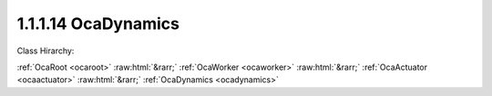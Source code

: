 .. _ocadynamics:

1.1.1.14  OcaDynamics
=====================

Class Hirarchy:

:ref:`OcaRoot <ocaroot>` :raw:html:`&rarr;` :ref:`OcaWorker <ocaworker>` :raw:html:`&rarr;` :ref:`OcaActuator <ocaactuator>` :raw:html:`&rarr;` :ref:`OcaDynamics <ocadynamics>` 

.. cpp:class:: OcaDynamics: OcaActuator

    A multipurpose dynamics processor. Can be configured as compressor, limiter, expander, or gate. This class is expected to handle the majority of the basic cases. More complex devices may be described in a different manner, using one or more  **OcaDynamicsDetector**  and  **OcaDynamicsCurve**  objects, in conjunction with other Worker objects as needed.

    **Properties**:

    .. _ocadynamics_classid:

    .. cpp:member:: static const OcaClassID ClassID = "1.1.1.14"

        Number that uniquely identifies the class. Note that this differs from the object number, which identifies the instantiated object. This property is an override of the  **OcaRoot** property.

        This property has id ``4.1``.

    .. _ocadynamics_classversion:

    .. cpp:member:: static const OcaClassVersionNumber ClassVersion = 2

        Identifies the interface version of the class. Any change to the class definition leads to a higher class version. This property is an override of the  **OcaRoot** property.

        This property has id ``4.2``.

    .. _ocadynamics_triggered:

    .. cpp:member:: OcaBoolean Triggered

        Read-only property that indicates whether the dynamics processor is currently triggered (i.e. the signal level is above upper threshold or below lower threshold). This property can be monitored via a periodic event subscription.

        This property has id ``4.1``.

    .. _ocadynamics_dynamicgain:

    .. cpp:member:: OcaDB DynamicGain

        Current instantaneous gain of dynamics object. Readonly.

        This property has id ``4.2``.

    .. _ocadynamics_function:

    .. cpp:member:: OcaDynamicsFunction Function

        Dynamics element function - compressor, limiter, expander, etc.

        This property has id ``4.3``.

    .. _ocadynamics_ratio:

    .. cpp:member:: OcaFloat32 Ratio

        DEPRECATED PROPERTY - please use property  **Slope** instead. Compression or expansion ratio. For Function = Compress or Limit, value is d(input amplitude)/d(output amplitude). For Function = Expand or Gate, value is d(output amplitude)/d(input amplitude).

        This property has id ``4.4``.

    .. _ocadynamics_threshold:

    .. cpp:member:: OcaDBr Threshold

        Compression or expansion threshold.

        This property has id ``4.5``.

    .. _ocadynamics_thresholdpresentationunits:

    .. cpp:member:: OcaPresentationUnit ThresholdPresentationUnits

        Compression or expansion threshold presentation units.

        This property has id ``4.6``.

    .. _ocadynamics_detectorlaw:

    .. cpp:member:: OcaLevelDetectionLaw DetectorLaw


        This property has id ``4.7``.

    .. _ocadynamics_attacktime:

    .. cpp:member:: OcaTimeInterval AttackTime

        Attack time in seconds.

        This property has id ``4.8``.

    .. _ocadynamics_releasetime:

    .. cpp:member:: OcaTimeInterval ReleaseTime

        Release time in seconds.

        This property has id ``4.9``.

    .. _ocadynamics_holdtime:

    .. cpp:member:: OcaTimeInterval HoldTime

        Hold time in seconds.

        This property has id ``4.10``.

    .. _ocadynamics_dynamicgainceiling:

    .. cpp:member:: OcaDB DynamicGainCeiling

        Upper limit for DynamicGain

        This property has id ``4.11``.

    .. _ocadynamics_dynamicgainfloor:

    .. cpp:member:: OcaDB DynamicGainFloor

        Lower limit for for DynamicGain

        This property has id ``4.12``.

    .. _ocadynamics_kneeparameter:

    .. cpp:member:: OcaFloat32 KneeParameter

        Soft knee parameter. Interpretation is device-dependent.

        This property has id ``4.13``.

    .. _ocadynamics_slope:

    .. cpp:member:: OcaFloat32 Slope

        Slope of transfer function = d(output amplitude) / d(input amplitude). See notes for class OcaDynamicsCurve for further detail. Note that the definition of this value does not depend on the value of property Function.

        This property has id ``4.14``.

    Properties inherited from :ref:`OcaWorker <OcaWorker>`:
    
    - :cpp:texpr:`OcaBoolean` :ref:`OcaWorker::Enabled <OcaWorker_Enabled>`
    
    - :cpp:texpr:`OcaList<OcaPort>` :ref:`OcaWorker::Ports <OcaWorker_Ports>`
    
    - :cpp:texpr:`OcaString` :ref:`OcaWorker::Label <OcaWorker_Label>`
    
    - :cpp:texpr:`OcaONo` :ref:`OcaWorker::Owner <OcaWorker_Owner>`
    
    - :cpp:texpr:`OcaTimeInterval` :ref:`OcaWorker::Latency <OcaWorker_Latency>`
    
    
    Properties inherited from :ref:`OcaRoot <OcaRoot>`:
    
    - :cpp:texpr:`OcaONo` :ref:`OcaRoot::ObjectNumber <OcaRoot_ObjectNumber>`
    
    - :cpp:texpr:`OcaBoolean` :ref:`OcaRoot::Lockable <OcaRoot_Lockable>`
    
    - :cpp:texpr:`OcaString` :ref:`OcaRoot::Role <OcaRoot_Role>`
    
    

    **Methods**:

    .. _ocadynamics_gettriggered:

    .. cpp:function:: OcaStatus GetTriggered(OcaBoolean &triggered)

        Gets the value of the Triggered property. The return value indicates whether the property was successfully retrieved.

        This method has id ``4.1``.

        :param OcaBoolean triggered: Output parameter.

    .. _ocadynamics_getdynamicgain:

    .. cpp:function:: OcaStatus GetDynamicGain(OcaDB &Gain)

        Gets the value of the DynamicGain property. The return value indicates whether the property was successfully retrieved.

        This method has id ``4.2``.

        :param OcaDB Gain: Output parameter.

    .. _ocadynamics_getfunction:

    .. cpp:function:: OcaStatus GetFunction(OcaDynamicsFunction &Func)

        Sets the value of the Function property. The return value indicates whether the property was successfully retrieved.

        This method has id ``4.3``.

        :param OcaDynamicsFunction Func: Output parameter.

    .. _ocadynamics_setfunction:

    .. cpp:function:: OcaStatus SetFunction(OcaDynamicsFunction Func)

        Sets the value of the Function property. The return value indicates whether the property was successfully set.

        This method has id ``4.4``.

        :param OcaDynamicsFunction Func: Input parameter.

    .. _ocadynamics_getratio:

    .. cpp:function:: OcaStatus GetRatio(OcaFloat32 &Ratio, OcaFloat32 &minRatio, OcaFloat32 &maxRatio)

        Gets the value of the Ratio property. The return value indicates whether the property was successfully retrieved. GetRatio() is a DEPRECATED method. Please use  **GetSlope()**  instead.

        This method has id ``4.5``.

        :param OcaFloat32 Ratio: Output parameter.
        :param OcaFloat32 minRatio: Output parameter.
        :param OcaFloat32 maxRatio: Output parameter.

    .. _ocadynamics_setratio:

    .. cpp:function:: OcaStatus SetRatio(OcaFloat32 Ratio)

        Sets the value of the Ratio property. The return value indicates whether the property was successfully set. SetRatio() is a DEPRECATED method. Please use  **SetSlope()**  instead.

        This method has id ``4.6``.

        :param OcaFloat32 Ratio: Input parameter.

    .. _ocadynamics_getthreshold:

    .. cpp:function:: OcaStatus GetThreshold(OcaDBr &Threshold, OcaDBz &minThreshold, OcaDBz &maxThreshold)

        Gets the value of the Threshold property. The return value indicates if the value was successfully retrieved.

        This method has id ``4.7``.

        :param OcaDBr Threshold: Output parameter.
        :param OcaDBz minThreshold: Output parameter.
        :param OcaDBz maxThreshold: Output parameter.

    .. _ocadynamics_setthreshold:

    .. cpp:function:: OcaStatus SetThreshold(OcaDBr threshold)

        Sets the value of the Threshold property. The return value indicates if the value was successfully set.

        This method has id ``4.8``.

        :param OcaDBr threshold: Input parameter.

    .. _ocadynamics_getthresholdpresentationunits:

    .. cpp:function:: OcaStatus GetThresholdPresentationUnits(OcaPresentationUnit &Units)

        Gets the value of the ThresholdPresentationUnits property. The return value indicates if the value was successfully retrieved.

        This method has id ``4.9``.

        :param OcaPresentationUnit Units: Output parameter.

    .. _ocadynamics_setthresholdpresentationunits:

    .. cpp:function:: OcaStatus SetThresholdPresentationUnits(OcaPresentationUnit Units)

        Sets the value of the ThresholdPresentationUnits property. The return value indicates if the value was successfully set.

        This method has id ``4.10``.

        :param OcaPresentationUnit Units: Input parameter.

    .. _ocadynamics_getdetectorlaw:

    .. cpp:function:: OcaStatus GetDetectorLaw(OcaLevelDetectionLaw &Law)

        Sets the value of the DetectorLaw property. The return value indicates if the value was successfully set.

        This method has id ``4.11``.

        :param OcaLevelDetectionLaw Law: Output parameter.

    .. _ocadynamics_setdetectorlaw:

    .. cpp:function:: OcaStatus SetDetectorLaw(OcaLevelDetectionLaw Law)

        Sets the value of the DetectorLaw property. The return value indicates if the value was successfully set.

        This method has id ``4.12``.

        :param OcaLevelDetectionLaw Law: Input parameter.

    .. _ocadynamics_getattacktime:

    .. cpp:function:: OcaStatus GetAttackTime(OcaTimeInterval &Time, OcaTimeInterval &minTime, OcaTimeInterval &maxTime)

        Gets the value of the AttackTime property. The return value indicates if the value was successfully retrieved.

        This method has id ``4.13``.

        :param OcaTimeInterval Time: Output parameter.
        :param OcaTimeInterval minTime: Output parameter.
        :param OcaTimeInterval maxTime: Output parameter.

    .. _ocadynamics_setattacktime:

    .. cpp:function:: OcaStatus SetAttackTime(OcaTimeInterval Time)

        Sets the value of the AttackTime property. The return value indicates if the value was successfully set.

        This method has id ``4.14``.

        :param OcaTimeInterval Time: Input parameter.

    .. _ocadynamics_getreleasetime:

    .. cpp:function:: OcaStatus GetReleaseTime(OcaTimeInterval &Time, OcaTimeInterval &minTime, OcaTimeInterval &maxTime)

        Gets the value of the ReleaseTime property. The return value indicates if the value was successfully retrieved.

        This method has id ``4.15``.

        :param OcaTimeInterval Time: Output parameter.
        :param OcaTimeInterval minTime: Output parameter.
        :param OcaTimeInterval maxTime: Output parameter.

    .. _ocadynamics_setreleasetime:

    .. cpp:function:: OcaStatus SetReleaseTime(OcaTimeInterval Time)

        Sets the value of the ReleaseTime property. The return value indicates if the value was successfully set.

        This method has id ``4.16``.

        :param OcaTimeInterval Time: Input parameter.

    .. _ocadynamics_getholdtime:

    .. cpp:function:: OcaStatus GetHoldTime(OcaTimeInterval &Time, OcaTimeInterval &minTime, OcaTimeInterval &maxTime)

        Gets the value of the HoldTime property. The return value indicates if the value was successfully retrieved.

        This method has id ``4.17``.

        :param OcaTimeInterval Time: Output parameter.
        :param OcaTimeInterval minTime: Output parameter.
        :param OcaTimeInterval maxTime: Output parameter.

    .. _ocadynamics_setholdtime:

    .. cpp:function:: OcaStatus SetHoldTime(OcaTimeInterval Time)

        Sets the value of the HoldTime property. The return value indicates if the value was successfully set.

        This method has id ``4.18``.

        :param OcaTimeInterval Time: Input parameter.

    .. _ocadynamics_getdynamicgainfloor:

    .. cpp:function:: OcaStatus GetDynamicGainFloor(OcaDB &Limit, OcaDB &minLimit, OcaDB &maxLimit)

        Gets the value of the DynamicGainFLoor property. The return value indicates if the value was successfully retrieved.

        This method has id ``4.19``.

        :param OcaDB Limit: Output parameter.
        :param OcaDB minLimit: Output parameter.
        :param OcaDB maxLimit: Output parameter.

    .. _ocadynamics_setdynamicgainfloor:

    .. cpp:function:: OcaStatus SetDynamicGainFloor(OcaDB Limit)

        Sets the value of the DynamicGainFloor property. The return value indicates if the value was successfully set.

        This method has id ``4.20``.

        :param OcaDB Limit: Input parameter.

    .. _ocadynamics_getdynamicgainceiling:

    .. cpp:function:: OcaStatus GetDynamicGainCeiling(OcaDB &Limit, OcaDB &minLimit, OcaDB &maxLimit)

        Gets the value of the DynamicGainCeiling property. The return value indicates if the value was successfully retrieved.

        This method has id ``4.21``.

        :param OcaDB Limit: Output parameter.
        :param OcaDB minLimit: Output parameter.
        :param OcaDB maxLimit: Output parameter.

    .. _ocadynamics_setdynamicgainceiling:

    .. cpp:function:: OcaStatus SetDynamicGainCeiling(OcaDB Limit)

        Sets the value of the DynamicGainCeiling property. The return value indicates if the value was successfully set.

        This method has id ``4.22``.

        :param OcaDB Limit: Input parameter.

    .. _ocadynamics_getkneeparameter:

    .. cpp:function:: OcaStatus GetKneeParameter(OcaFloat32 &Parameter, OcaFloat32 &minParameter, OcaFloat32 &maxParameter)

        Gets the value of the KneeParameter property. The return value indicates if the value was successfully retrieved.

        This method has id ``4.23``.

        :param OcaFloat32 Parameter: Output parameter.
        :param OcaFloat32 minParameter: Output parameter.
        :param OcaFloat32 maxParameter: Output parameter.

    .. _ocadynamics_setkneeparameter:

    .. cpp:function:: OcaStatus SetKneeParameter(OcaFloat32 Parameter)

        Sets the value of the KneeParameter property. The return value indicates if the value was successfully set.

        This method has id ``4.24``.

        :param OcaFloat32 Parameter: Input parameter.

    .. _ocadynamics_getslope:

    .. cpp:function:: OcaStatus GetSlope(OcaFloat32 &Slope, OcaFloat32 &minSlope, OcaFloat32 &maxSlope)

        Gets the value of the Slope property. The return value indicates whether the property was successfully retrieved.

        This method has id ``4.25``.

        :param OcaFloat32 Slope: Output parameter.
        :param OcaFloat32 minSlope: Output parameter.
        :param OcaFloat32 maxSlope: Output parameter.

    .. _ocadynamics_setslope:

    .. cpp:function:: OcaStatus SetSlope(OcaFloat32 Slope)

        Sets the value of the Slope property. The return value indicates whether the property was successfully set.

        This method has id ``4.26``.

        :param OcaFloat32 Slope: Input parameter.

    .. _ocadynamics_setmultiple:

    .. cpp:function:: OcaStatus SetMultiple(OcaParameterMask Mask, OcaDynamicsFunction Function, OcaDBr Threshold, OcaPresentationUnit ThresholdPresentationUnits, OcaLevelDetectionLaw DetectorLaw, OcaTimeInterval AttackTime, OcaTimeInterval ReleaseTime, OcaTimeInterval HoldTime, OcaDB DynamicGainCeiling, OcaDB DynamicGainFloor, OcaFloat32 Slope, OcaFloat32 KneeParameter)

        Sets some or all dynamics parameters. The return value indicates if the parameters were successfully set. The action of this method is atomic - if any of the value changes fails, none of the changes are made.

        This method has id ``4.27``.

        :param OcaParameterMask Mask: Input parameter.
        :param OcaDynamicsFunction Function: Input parameter.
        :param OcaDBr Threshold: Input parameter.
        :param OcaPresentationUnit ThresholdPresentationUnits: Input parameter.
        :param OcaLevelDetectionLaw DetectorLaw: Input parameter.
        :param OcaTimeInterval AttackTime: Input parameter.
        :param OcaTimeInterval ReleaseTime: Input parameter.
        :param OcaTimeInterval HoldTime: Input parameter.
        :param OcaDB DynamicGainCeiling: Input parameter.
        :param OcaDB DynamicGainFloor: Input parameter.
        :param OcaFloat32 Slope: Input parameter.
        :param OcaFloat32 KneeParameter: Input parameter.


    Methods inherited from :ref:`OcaWorker <OcaWorker>`:
    
    - :ref:`OcaWorker::GetEnabled(enabled) <OcaWorker_GetEnabled>`
    
    - :ref:`OcaWorker::SetEnabled(enabled) <OcaWorker_SetEnabled>`
    
    - :ref:`OcaWorker::AddPort(Label, Mode, ID) <OcaWorker_AddPort>`
    
    - :ref:`OcaWorker::DeletePort(ID) <OcaWorker_DeletePort>`
    
    - :ref:`OcaWorker::GetPorts(OcaPorts) <OcaWorker_GetPorts>`
    
    - :ref:`OcaWorker::GetPortName(PortID, Name) <OcaWorker_GetPortName>`
    
    - :ref:`OcaWorker::SetPortName(PortID, Name) <OcaWorker_SetPortName>`
    
    - :ref:`OcaWorker::GetLabel(label) <OcaWorker_GetLabel>`
    
    - :ref:`OcaWorker::SetLabel(label) <OcaWorker_SetLabel>`
    
    - :ref:`OcaWorker::GetOwner(owner) <OcaWorker_GetOwner>`
    
    - :ref:`OcaWorker::GetLatency(latency) <OcaWorker_GetLatency>`
    
    - :ref:`OcaWorker::SetLatency(latency) <OcaWorker_SetLatency>`
    
    - :ref:`OcaWorker::GetPath(NamePath, ONoPath) <OcaWorker_GetPath>`
    
    
    Methods inherited from :ref:`OcaRoot <OcaRoot>`:
    
    - :ref:`OcaRoot::GetClassIdentification(ClassIdentification) <OcaRoot_GetClassIdentification>`
    
    - :ref:`OcaRoot::GetLockable(lockable) <OcaRoot_GetLockable>`
    
    - :ref:`OcaRoot::LockTotal() <OcaRoot_LockTotal>`
    
    - :ref:`OcaRoot::Unlock() <OcaRoot_Unlock>`
    
    - :ref:`OcaRoot::GetRole(Role) <OcaRoot_GetRole>`
    
    - :ref:`OcaRoot::LockReadonly() <OcaRoot_LockReadonly>`
    
    


